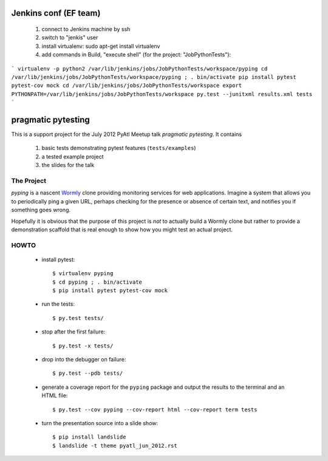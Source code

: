 ===================
Jenkins conf (EF team)
===================

    #. connect to Jenkins machine by ssh
    #. switch to "jenkis" user
    #. install virtualenv: sudo apt-get install virtualenv
    #. add commands in Build, "execute shell" (for the project: "JobPythonTests"): 
    
```
virtualenv -p python2 /var/lib/jenkins/jobs/JobPythonTests/workspace/pyping
cd /var/lib/jenkins/jobs/JobPythonTests/workspace/pyping ; . bin/activate
pip install pytest pytest-cov mock
cd /var/lib/jenkins/jobs/JobPythonTests/workspace
export PYTHONPATH=/var/lib/jenkins/jobs/JobPythonTests/workspace
py.test --junitxml results.xml tests
```


===================
pragmatic pytesting
===================

This is a support project for the July 2012 PyAtl Meetup talk *pragmatic
pytesting*.  It contains

    #.  basic tests demonstrating pytest features (``tests/examples``)
    #.  a tested example project
    #.  the slides for the talk


The Project
===========

*pyping* is a nascent `Wormly <http://www.wormly.com>`_ clone providing
monitoring services for web applications.  Imagine a system that allows
you to periodically ping a given URL, perhaps checking for the presence
or absence of certain text, and notifies you if something goes wrong.

Hopefully it is obvious that the purpose of this project is *not* to
actually build a Wormly clone but rather to provide a demonstration
scaffold that is real enough to show how you might test an actual
project.


HOWTO
=====

    *   install pytest::

        $ virtualenv pyping
        $ cd pyping ; . bin/activate
        $ pip install pytest pytest-cov mock

    *   run the tests::

        $ py.test tests/

    *   stop after the first failure::

        $ py.test -x tests/

    *   drop into the debugger on failure::

        $ py.test --pdb tests/

    *   generate a coverage report for the ``pyping`` package and output
        the results to the terminal and an HTML file::

        $ py.test --cov pyping --cov-report html --cov-report term tests

    *   turn the presentation source into a slide show::

        $ pip install landslide
        $ landslide -t theme pyatl_jun_2012.rst

